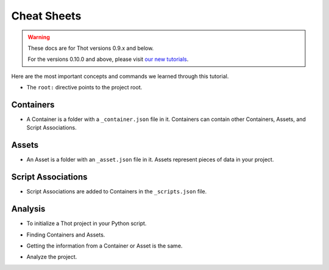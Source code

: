 Cheat Sheets
============


.. warning::

    These docs are for Thot versions 0.9.x and below.

    For the versions 0.10.0 and above, please visit `our new tutorials <https://github.com/thot-data/tutorials>`_.

Here are the most important concepts and commands we learned through this tutorial.

+ The ``root:`` directive points to the project root.


Containers
----------

+ A Container is a folder with a ``_container.json`` file in it. Containers can contain other Containers, Assets, and Script Associations.

.. code-block:: JSON
	:caption: Basic ``_container.json`` file.
	
	{
		"name": "My Container",
		"type": "basic-container",
		"description": "A basic Container example.",
		"metadata": {
			"string_metadata": "I am a string",
			"number_metadata": 42,
			"boolean_metadata": true,
			"json_metadata": {
				"another_number": 2.71828
			}
		}
	}

.. tabs::

	.. group-tab:: desktop

		**Project view**

		* Add children to Containers by clicking on the :fa:`plus-circle, style=fas` icon.
		* Edit a Container's properties by clicking on the :fa:`pen, style=fas` icon or right clicking on the Container and selecting **Edit Properties**.
		* Toggle a Container's children's visibilty clicking on the :fa:`eye, style=fas` icon.
		* Duplicate a tree by right clicking on the desired root and selecting **Duplicate Tree**.
		* Remove a tree by right clicking on the root of it and selecting **Exclude Tree**.


		**File Tree view**

		* Add a child to a Container by slecting it then clicking the **Add Child** button.
		* Edit a Container's properties by selecting it and editing them from the side panel.
		* Make a folder a Container by selecting it and clicking the **Make Container** button.

		
	.. group-tab:: cli

		+ Add children Containers to the matched search Containers.

		.. code-block:: bash
			:caption: Adding children Containers.

			thot utils add_containers --search '{ "type": "parent-container" }' --containers '{ "container_1": { "name": "Container 1", "type": "child-container" }, "container 2": { "name": "Container 2", "type": "child-container" }  }'

Assets
------

+ An Asset is a folder with an ``_asset.json`` file in it. Assets represent pieces of data in your project.

.. code-block:: JSON
	:caption: Basic ``_asset.json`` file.

	{
		"name": "My Asset",
		"type": "basic-asset",
		"description": "A basic Asset example.",
		"metadata": {
			"more_metadata": true
		},

		"file": "path/to/file.csv"
	}

.. tabs::

	.. group-tab:: desktop

		**Project view**

		* Add Assets to a Container by dragging and dropping them.
		* Edit a Container's Asset's properties by previewing them and double clicking on the Asset you want to edit.
		
		**File Tree view**

		* Add an Asset by selecting a Container and clicking the **Add Asset** button.
		* Edit an Asset's properties by selecting it and editing them from the side panel.
		* Make a folder an Asset by selecting it and clicking the **Make Asset** button. 
		
	.. group-tab:: cli

		+ Add Assets to the matched Containers.

		.. code-block:: bash
			:caption: Add Assets.
			
			thot utils add_assets --search '{ "type": "basic-container" }' --assets '{ "new_asset": { "name": "New Asset", "file": "data.pkl" } }'

Script Associations
-------------------

+ Script Associations are added to Containers in the ``_scripts.json`` file.

.. code-block:: JSON
	:caption: Basic ``_scripts.json`` file.

	[
		{
			"script": "path/to/script.py"
		},
		{
			"script": "root:/path/to/another.py"
		}
	]

.. tabs::

	.. group-tab:: desktop

		**Project view**

		* Add Script Associations to a Container by right clicking on it and selecting **Edit Scripts** or previews Scripts and double clicking on th preview area.

		**File Tree view**

		* Set a Container's Script Association by selecting it and click the **Set Scripts** button. This will remove any previously set Script Associations.

		* Add Script Associations to a Container by selecting it and clicking the **Add Scripts** button. This will add the Script Associations to any that were previously set. 
		
	.. group-tab:: cli

		+ Add Script Associations to the matched Containers.

		.. code-block:: bash
			:caption: Add Script Associations.

			thot utils add_scripts --search '{ "type": "basic-container" }' --scripts '{ "script": "path/to/script.py" }'

		+ Set Script Associations of the matched Containers.

		.. code-block:: bash
			:caption: Set Script Associations.

			thot utils set_scripts --search '{ "type": "basic-container" }' --scripts '[ { "script": "path/to/script.py" }, { "script": "root:/path/to/another.py" } ]'

Analysis
--------

+ To initialize a Thot project in your Python script.

.. code-block:: python
	:caption: Initialize a Thot project.

	from thot import ThotProject
	db = ThotProject()

+ Finding Containers and Assets.

.. code-block:: python
	:caption: Finding Containers and Assets.

	container  = db.find_container(  { 'name': 'Basic Container' } )
	containers = db.find_containers( { 'type': 'basic-container' } )

	asset  = db.find_asset(  { 'name': 'Basic Asset' } )
	assets = db.find_assets( { 'type': 'basic-asset' } )

+ Getting the information from a Container or Asset is the same.

.. code-block:: python
	:caption: Getting information from Containers and Assets.

	file_path = asset.file
	container_name = container.name

	is_boolean    = container.metadata[ 'boolean_metadata' ]
	nested_number = container.metadata[ 'json_metadata' ][ 'another_number' ]

+ Analyze the project.

.. tabs::

	.. group-tab:: desktop

		Click the **Analyze** button in the upper right corner of the **Project** view.
		
	.. group-tab:: cli

		.. code-block:: bash
			:caption: Analyzing a project.
			
			thot run

